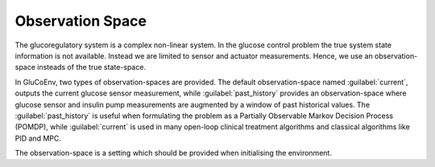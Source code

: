 .. _state:

Observation Space
============

The glucoregulatory system is a complex non-linear system. In the glucose control problem the true system state information is not available. Instead we are limited to sensor and actuator measurements. Hence, we use an observation-space insteads of the true state-space. 

In GluCoEnv, two types of observation-spaces are provided. The default observation-space named  :guilabel:`current`, outputs the current glucose sensor measurement, while :guilabel:`past_history` provides an observation-space where glucose sensor and insulin pump measurements are augmented by a window of past historical values. The :guilabel:`past_history` is useful when formulating the problem as a Partially Observable Markov Decision Process (POMDP), while :guilabel:`current` is used in many open-loop clinical treatment algorithms and classical algorithms like PID and MPC.

The observation-space is a setting which should be provided when initialising the environment. 


